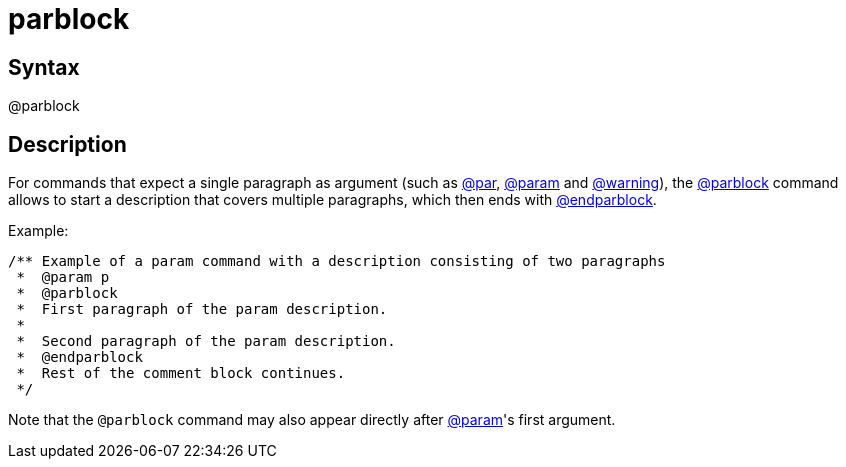= parblock

== Syntax
@parblock

== Description
For commands that expect a single paragraph as argument (such as xref:commands/par.adoc[@par], xref:commands/param.adoc[@param] and xref:commands/warning.adoc[@warning]), the xref:commands/parblock.adoc[@parblock] command allows to start a description that covers multiple paragraphs, which then ends with xref:commands/endparblock.adoc[@endparblock].

Example:

```
/** Example of a param command with a description consisting of two paragraphs
 *  @param p
 *  @parblock
 *  First paragraph of the param description.
 *
 *  Second paragraph of the param description.
 *  @endparblock
 *  Rest of the comment block continues.
 */

```
// [CODE_END]
Note that the `@parblock` command may also appear directly after xref:commands/param.adoc[@param]'s first argument.